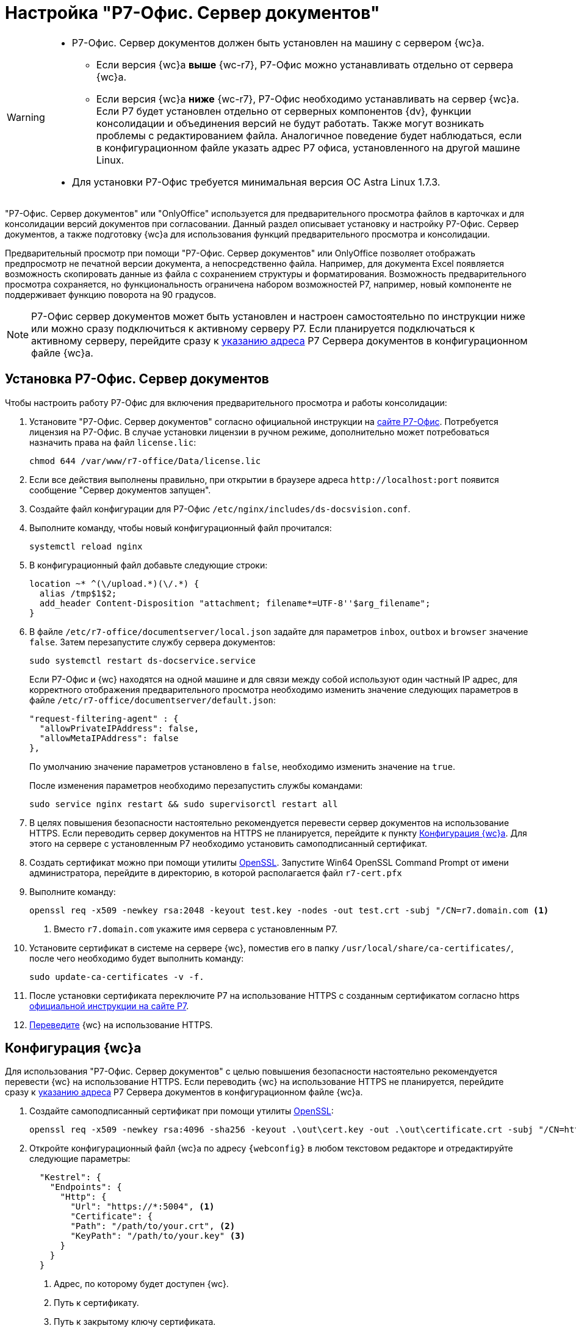 = Настройка "Р7-Офис. Сервер документов"

[WARNING]
====
* Р7-Офис. Сервер документов должен быть установлен на машину с сервером {wc}а.
+
** Если версия {wc}а *выше* {wc-r7}, Р7-Офис можно устанавливать отдельно от сервера {wc}а.
+
** Если версия {wc}а *ниже* {wc-r7}, Р7-Офис необходимо устанавливать на сервер {wc}а. Если Р7 будет установлен отдельно от серверных компонентов {dv}, функции консолидации и объединения версий не будут работать. Также могут возникать проблемы с редактированием файла. Аналогичное поведение будет наблюдаться, если в конфигурационном файле указать адрес Р7 офиса, установленного на другой машине Linux.
+
* Для установки Р7-Офис требуется минимальная версия ОС Astra Linux 1.7.3.
====

"Р7-Офис. Сервер документов" или "OnlyOffice" используется для предварительного просмотра файлов в карточках и для консолидации версий документов при согласовании. Данный раздел описывает установку и настройку Р7-Офис. Сервер документов, а также подготовку {wc}а для использования функций предварительного просмотра и консолидации.

Предварительный просмотр при помощи "Р7-Офис. Сервер документов" или OnlyOffice позволяет отображать предпросмотр не печатной версии документа, а непосредственно файла. Например, для документа Excel появляется возможность скопировать данные из файла с сохранением структуры и форматирования. Возможность предварительного просмотра сохраняется, но функциональность ограничена набором возможностей Р7, например, новый компоненте не поддерживает функцию поворота на 90 градусов.

NOTE: Р7-Офис сервер документов может быть установлен и настроен самостоятельно по инструкции ниже или можно сразу подключиться к активному серверу Р7. Если планируется подключаться к активному серверу, перейдите сразу к <<address,указанию адреса>> Р7 Сервера документов в конфигурационном файле {wc}а.

[#install]
== Установка Р7-Офис. Сервер документов

.Чтобы настроить работу Р7-Офис для включения предварительного просмотра и работы консолидации:
. Установите "Р7-Офис. Сервер документов" согласно официальной инструкции на https://support.r7-office.ru/document_server/install-document_server/document_server_linux/install_ds_astalinux_debian_ubuntu/[сайте Р7-Офис]. Потребуется лицензия на Р7-Офис. В случае установки лицензии в ручном режиме, дополнительно может потребоваться назначить права на файл `license.lic`:
+
 chmod 644 /var/www/r7-office/Data/license.lic
+
. Если все действия выполнены правильно, при открытии в браузере адреса `\http://localhost:port` появится сообщение "Сервер документов запущен".
+
// ****
// При возникновении проблем с установкой PGSQL подключите репозиторий {pgsql}:
//
//  echo "deb http://apt.{pgsql}.org/pub/repos/apt buster-pgdg main" | sudo tee /etc/apt/sources.list.d/pgdg.list
//
// И измените приоритет репозитория в строке `Pin-Priority` файла:
//
//  sudo nano /etc/apt/preferences.d/pgdg.pref
//
// Измените значение приоритета следующим образом: `Pin-Priority: 910` и выполните команду `sudo apt update`.
// ****
// +
. [[consolidation]]Создайте файл конфигурации для Р7-Офис `/etc/nginx/includes/ds-docsvision.conf`.
. Выполните команду, чтобы новый конфигурационный файл прочитался:
+
 systemctl reload nginx
+
. В конфигурационный файл добавьте следующие строки:
+
[source]
----
location ~* ^(\/upload.*)(\/.*) {
  alias /tmp$1$2;
  add_header Content-Disposition "attachment; filename*=UTF-8''$arg_filename";
}
----
+
. В файле `/etc/r7-office/documentserver/local.json` задайте для параметров `inbox`, `outbox` и `browser` значение `false`.
// следующей командой:
// +
//  echo r7-office-documentserver-ee ds/jwt-enabled select false | sudo debconf-set-selections
// +
Затем перезапустите службу сервера документов:
+
 sudo systemctl restart ds-docservice.service
+
****
Если Р7-Офис и {wc} находятся на одной машине и для связи между собой используют один частный IP адрес, для корректного отображения предварительного просмотра необходимо изменить значение следующих параметров в файле `/etc/r7-office/documentserver/default.json`:

[source,json]
----
"request-filtering-agent" : {
  "allowPrivateIPAddress": false,
  "allowMetaIPAddress": false
},
----

По умолчанию значение параметров установлено в `false`, необходимо изменить значение на `true`.

После изменения параметров необходимо перезапустить службы командами:

  sudo service nginx restart && sudo supervisorctl restart all
****
+
. В целях повышения безопасности настоятельно рекомендуется перевести сервер документов на использование HTTPS. Если переводить сервер документов на HTTPS не планируется, перейдите к пункту <<webc-config,Конфигурация {wc}а>>. Для этого на сервере с установленным Р7 необходимо установить самоподписанный сертификат.
. Создать сертификат можно при помощи утилиты https://slproweb.com/products/Win32OpenSSL.html[OpenSSL]. Запустите Win64 OpenSSL Command Prompt от имени администратора, перейдите в директорию, в которой располагается файл `r7-cert.pfx`
. Выполните команду:
+
[source,bash]
----
openssl req -x509 -newkey rsa:2048 -keyout test.key -nodes -out test.crt -subj "/CN=r7.domain.com <.>
----
<.> Вместо `r7.domain.com` укажите имя сервера с установленным Р7.
+
. Установите сертификат в системе на сервере {wc}, поместив его в папку `/usr/local/share/ca-certificates/`, после чего необходимо будет выполнить команду:
+
 sudo update-ca-certificates -v -f.
+
. После установки сертификата переключите Р7 на использование HTTPS с созданным сертификатом согласно https https://support.r7-office.ru/document_server/install-document_server/document_server_linux/https_ds/[официальной инструкции на сайте Р7].
. <<webc-config,Переведите>> {wc} на использование HTTPS.
// +
// [NOTE]
// ====
// Чтобы избежать ошибки с сертификатом на пользовательских машинах, потребуется либо локально установить сгенерированный сертификат, либо перейти на URL сервера документов, например, `\https://r7team.com:8083/` и там выбрать перейти на сайт.
// ====

[#webc-config]
== Конфигурация {wc}а

Для использования "Р7-Офис. Сервер документов" с целью повышения безопасности настоятельно рекомендуется перевести {wc} на использование HTTPS. Если переводить {wc} на использование HTTPS не планируется, перейдите сразу к <<address,указанию адреса>> Р7 Сервера документов в конфигурационном файле {wc}а.

. Создайте самоподписанный сертификат при помощи утилиты https://slproweb.com/products/Win32OpenSSL.html[OpenSSL]:
+
 openssl req -x509 -newkey rsa:4096 -sha256 -keyout .\out\cert.key -out .\out\certificate.crt -subj "/CN=http://WebClientDomain.com" -days 600
+
. Откройте конфигурационный файл {wc}а по адресу `{webconfig}` в любом текстовом редакторе и отредактируйте следующие параметры:
+
[source,json]
----
  "Kestrel": {
    "Endpoints": {
      "Http": {
        "Url": "https://*:5004", <.>
        "Certificate": {
        "Path": "/path/to/your.crt", <.>
        "KeyPath": "/path/to/your.key" <.>
      }
    }
  }
----
<.> Адрес, по которому будет доступен {wc}.
<.> Путь к сертификату.
<.> Путь к закрытому ключу сертификата.
+
. [[address]]Следующим шагом в том же конфигурационном файле необходимо указать адрес сервера документов Р7 и определить режим предварительного просмотра:
// tag::webconfig[]
+
[source,json]
----
  "Docsvision": {
    "WebClient": {
      "SettingGroups": {
        "WebClient": {
          "ServerR7ConnectionAddress": "https://dvserver.preview.com", <.>
          "ServerR7UploadDirectory": "/tmp/upload", <.>
          "FilePreviewMode": "2", <.>
        }
      }
    }
  }
----
<.> `ServerR7ConnectionAddress` -- URL сервера документов Р7-Офис/OnlyOffice. Настройка обязательна для заполнения. Если URL сервера документов Р7 не указан, остальные настройки будет проигнорированы, и будет использоваться стандартный инструмент предварительного просмотра PDF.js.
<.> `ServerR7UploadDirectory` -- каталог загрузки консолидируемых файлов.
<.> `FilePreviewMode` -- определяет, какой компонент используется для предпросмотра. Значения: `0` -- предпросмотр отключен,
// `1` -- предпросмотр с использованием PDF.js,
`2` -- предпросмотр с помощью Р7.
// end::webconfig[]
+
. Откройте в браузере адрес Р7-Офис сервер документов, например, `\https://dvserver.preview.com`.
. Откройте карточку с приложенным файлом. Предпросмотр должен отображаться.

[#auth-token]
== Авторизация с помощью токена

Работа с Р7-Офис сервер документов для консолидации и предварительного просмотра поддерживает авторизацию с помощью токена, что является более безопасным вариантом стандартного режима работы.

.Чтобы настроить авторизацию с помощью токена:
. В конфигурационном файле Р7-Офис по адресу `/etc/r7-office/documentserver/local.json` установите параметры `inbox`, `outbox` и `browser` в значение `true` для использования токенов.
. В том же конфигурационном фйле `local.json` укажите секретное слово для параметров `inbox`, `outbox`, `session`, используя цифры и буквы латинского алфавита, фрагмент конфигурационного файла см. ниже.
+
[source,json]
----
  "services": {
    "CoAuthoring": {
      "sql": {
        "type": "postgres",
        "dbHost": "localhost",
        "dbPort": "5432",
        "dbName": "r7office",
        "dbUser": "r7office",
        "dbPass": "r7office"
      },
      "redis": {
        "host": "localhost"
      },
      "token": {
        "enable": {
          "request": {
            "inbox": true,
            "outbox": true
          },
          "browser": true
        },
        "inbox": {
          "header": "Authorization"
        },
        "outbox": {
          "header": "Authorization"
        }
      },
      "secret": {
        "inbox": {
          "string": "verysecretstring" <.>
        },
        "outbox": {
          "string": "verysecretstring" <.>
        },
        "session": {
          "string": "verysecretstring" <.>
        }
      }
    }
  },
----
<.> Секретное слово для параметра `inbox`.
<.> Секретное слово для параметра `outbox`.
<.> Секретное слово для параметра `session`.
+
. Перезапустите сервер документов Р7.
. В конфигурационном файле {wc}а по адресу `{webconfig}` в разделе `{cnf-sgrps-wc}]` укажите параметр `ServerR7SecretToken` со значением секретного слова.
. Перезапустите *{wcs-new}*.
. Если предыдущие шаги настройки выполнены корректно, Р7-Офис сервер документов должен работать без ошибок. Если при предварительном просмотре или консолидации возникают ошибки с упоминанием токена в тексте ошибки, настройка выполнена некорректно, проверьте правильность выполнения описанных выше шагов.
